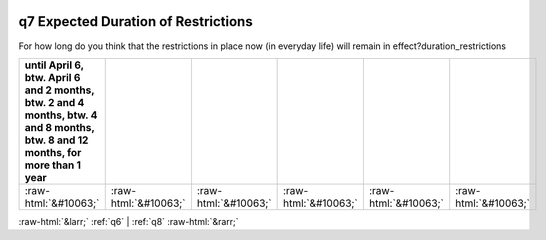 .. _q7:

 
 .. role:: raw-html(raw) 
        :format: html 

q7 Expected Duration of Restrictions
====================================

For how long do you think that the restrictions in place now (in everyday life) will remain in effect?duration_restrictions

.. csv-table::
   :delim: |
   :header: until April 6, btw. April 6 and 2 months, btw. 2 and 4 months, btw. 4 and 8 months, btw. 8 and 12 months, for more than 1 year

           :raw-html:`&#10063;`|:raw-html:`&#10063;`|:raw-html:`&#10063;`|:raw-html:`&#10063;`|:raw-html:`&#10063;`|:raw-html:`&#10063;`

.. image:: ../_screenshots/q7.png


:raw-html:`&larr;` :ref:`q6` | :ref:`q8` :raw-html:`&rarr;`
